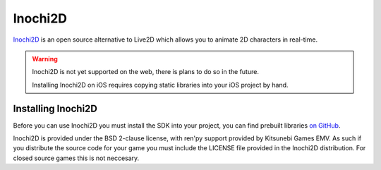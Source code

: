 .. _inochi2d:

Inochi2D
========

`Inochi2D <https://inochi2d.com>`_ is an open source alternative to Live2D
which allows you to animate 2D characters in real-time.

.. warning::
    Inochi2D is not yet supported on the web, there is plans to do so
    in the future.

    Installing Inochi2D on iOS requires copying static libraries into
    your iOS project by hand.

Installing Inochi2D
-------------------

Before you can use Inochi2D you must install the SDK into your project,
you can find prebuilt libraries `on GitHub <https://github.com/Inochi2D/inochi2d/releases>`_.

Inochi2D is provided under the BSD 2-clause license, with ren'py support
provided by Kitsunebi Games EMV. As such if you distribute the source code
for your game you must include the LICENSE file provided in the Inochi2D
distribution. For closed source games this is not neccesary.